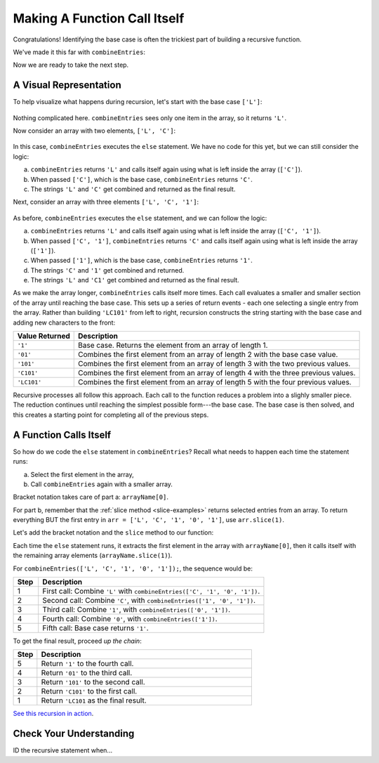 Making A Function Call Itself
==============================

Congratulations! Identifying the base case is often the trickiest part of
building a recursive function.

We've made it this far with ``combineEntries``:

.. sourcecode:: js
   :linenos:

   function combineEntries(arrayName){
      if (arrayName.length === 1){
         return arrayName[0];
      } else {
         //call combineEntries again
      }
   }

Now we are ready to take the next step.

A Visual Representation
------------------------

To help visualize what happens during recursion, let's start with the base case
``['L']``:

.. figure:: figures/base-case-recursion.png
   :alt: Visual representation for the base case.

Nothing complicated here.  ``combineEntries`` sees only one item in the array,
so it returns ``'L'``.

Now consider an array with two elements, ``['L', 'C']``:

.. figure:: figures/second-case-recursion.png
   :alt: Visual representation for the second-easiest case.

In this case, ``combineEntries`` executes the ``else`` statement. We have no
code for this yet, but we can still consider the logic:

a. ``combineEntries`` returns ``'L'`` and calls itself again using what is left
   inside the array (``['C']``).
b. When passed ``['C']``, which is the base case, ``combineEntries`` returns
   ``'C'``.
c. The strings ``'L'`` and ``'C'`` get combined and returned as the final
   result.

Next, consider an array with three elements ``['L', 'C', '1']``:

.. figure:: figures/third-case-recursion.png
   :alt: Visual representation for the third-easiest case.

As before, ``combineEntries`` executes the ``else`` statement, and we can
follow the logic:

a. ``combineEntries`` returns ``'L'`` and calls itself again using what is left
   inside the array (``['C', '1']``).
b. When passed ``['C', '1']``, ``combineEntries`` returns ``'C'`` and calls
   itself again using what is left inside the array (``['1']``).
c. When passed ``['1']``, which is the base case, ``combineEntries`` returns
   ``'1'``.
d. The strings ``'C'`` and ``'1'`` get combined and returned.
e. The strings ``'L'`` and ``'C1'`` get combined and returned as the final
   result.

As we make the array longer, ``combineEntries`` calls itself more times. Each
call evaluates a smaller and smaller section of the array until reaching the
base case. This sets up a series of return events - each one selecting a
single entry from the array. Rather than building ``'LC101'`` from left to
right, recursion constructs the string starting with the base case and
adding new characters to the front:

.. list-table::
   :header-rows: 1
   :widths: auto

   * - Value Returned
     - Description
   * - ``'1'``
     - Base case. Returns the element from an array of length 1.

   * - ``'01'``
     - Combines the first element from an array of length 2 with the base case value.

   * - ``'101'``
     - Combines the first element from an array of length 3 with the two previous values.

   * - ``'C101'``
     - Combines the first element from an array of length 4 with the three previous values.

   * - ``'LC101'``
     - Combines the first element from an array of length 5 with the four previous values.

Recursive processes all follow this approach. Each call to the function reduces
a problem into a slighly smaller piece. The reduction continues until reaching
the simplest possible form---the base case. The base case is then solved, and
this creates a starting point for completing all of the previous steps.

A Function Calls Itself
------------------------

So how do we code the ``else`` statement in ``combineEntries``? Recall what
needs to happen each time the statement runs:

a. Select the first element in the array,
b. Call ``combineEntries`` again with a smaller array.

Bracket notation takes care of part a: ``arrayName[0]``.

For part b, remember that the :ref:`slice method <slice-examples>` returns
selected entries from an array. To return everything BUT the first entry in
``arr = ['L', 'C', '1', '0', '1']``, use ``arr.slice(1)``.

Let's add the bracket notation and the ``slice`` method to our function:

.. sourcecode:: js
   :linenos:

   function combineEntries(arrayName){
      if (arrayName.length === 1){
         return arrayName[0];
      } else {
         return arrayName[0]+combineEntries(arrayName.slice(1));
      }
   }

Each time the ``else`` statement runs, it extracts the first element in the
array with ``arrayName[0]``, then it calls itself with the remaining array
elements (``arrayName.slice(1)``).

For ``combineEntries(['L', 'C', '1', '0', '1']);``, the sequence would be:

.. list-table::
   :header-rows: 1
   :widths: 10 90

   * - Step
     - Description
   * - 1
     - First call: Combine ``'L'`` with ``combineEntries(['C', '1', '0', '1'])``.

   * - 2
     - Second call: Combine ``'C'``, with ``combineEntries(['1', '0', '1'])``.

   * - 3
     - Third call: Combine ``'1'``, with ``combineEntries(['0', '1'])``.

   * - 4
     - Fourth call: Combine ``'0'``, with ``combineEntries(['1'])``.

   * - 5
     - Fifth call: Base case returns ``'1'``.

To get the final result, proceed *up the chain*:

.. list-table::
   :header-rows: 1
   :widths: 10 90

   * - Step
     - Description
   * - 5
     - Return ``'1'`` to the fourth call.

   * - 4
     - Return ``'01'`` to the third call.

   * - 3
     - Return ``'101'`` to the second call.

   * - 2
     - Return ``'C101'`` to the first call.

   * - 1
     - Return ``'LC101`` as the final result.

`See this recursion in action <https://repl.it/@launchcode/RecursionExample01>`__.

Check Your Understanding
-------------------------

ID the recursive statement when...
